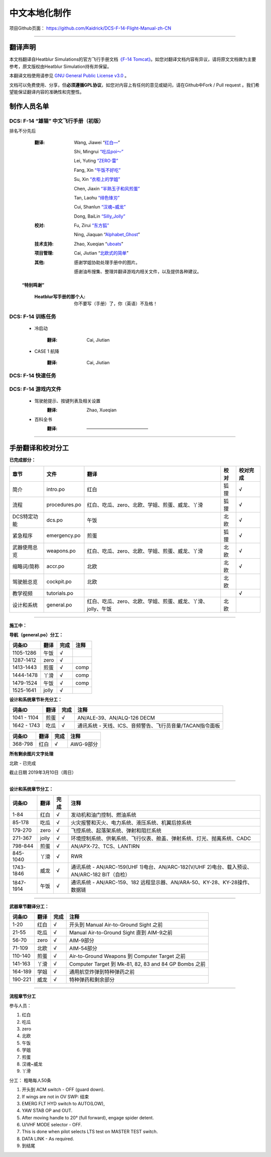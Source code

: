 中文本地化制作
################################


项目Github页面：
https://github.com/Kaidrick/DCS-F-14-Flight-Manual-zh-CN


---------------------------------------------

翻译声明
**********

本文档翻译自Heatblur Simulations的官方飞行手册文档\ `《F-14 Tomcat》 <http://www.heatblur.se/F-14Manual/>`_。如您对翻译文档内容有异议，请将原文文档做为主要参考，原文版权由Heatblur Simulation持有并保留。

本翻译文档使用请参见 `GNU General Public License v3.0 <https://github.com/Kaidrick/DCS-F-14-Flight-Manual-zh-CN/blob/master/LICENSE/>`_ 。

文档可以免费使用、分享，但\ **必须遵循GPL协议**\ ，如您对内容上有任何的意见或疑问，请在Github中Fork / Pull request 。我们希望能保证翻译内容的准确性和完整性。

.. raw:: html

	<br>

制作人员名单
**************

DCS: F-14 “雄猫” 中文飞行手册（初版）
=========================================

排名不分先后

	:翻译:
		Wang, Jiawei   “`红白— <https://space.bilibili.com/4712027/>`_” 
		
		Shi, Mingrui   `“吃瓜poi～” <https://space.bilibili.com/815921>`_
		
		Lei, Yuting   `“ZERO·雷”  <https://space.bilibili.com/4387430>`_
		
		Fang, Xin   `“午饭不好吃” <http://space.bilibili.com/5455765>`_
		
		Su, Xin   `“衣柜上的学姐” <https://space.bilibili.com/384159>`_
		
		Chen, Jiaxin   `“半熟玉子和风煎蛋” <http://space.bilibili.com/6785455>`_
		
		Tan, Laohu   `“绯色锋刃” <https://space.bilibili.com/3155639>`_
		
		Cui, Shanlun   `“汉魂~威龙” <http://space.bilibili.com/215189722>`_
		
		Dong, BaiLin   `“Silly_Jolly” <http://space.bilibili.com/123604>`_

		

	:校对: 
		Fu, Zirui `“东方狐” <https://space.bilibili.com/9675>`_

		Ning, Jiaquan   “`Alphabet_Ghost <https://space.bilibili.com/12508032>`_”
		
	
	
	:技术支持: 
		Zhao, Xueqian “`uboats <https://space.bilibili.com/9480213/>`_”


	:项目管理:
		Cai, Jiutian   “`北欧式的简单 <http://space.bilibili.com/829536>`_”

	:其他:
		感谢学姐协助处理手册中的图片。
	
		感谢油布搜集、整理并翻译游戏内相关文件，以及提供各种建议。
	
	.. raw:: html

		<br>
			   

  **“特别鸣谢”**

	:Heatblur写手册的那个人: 你不要写（手册）了，你（英语）不及格！
	

.. raw:: html

	<br>
	<br>
	<br>
	
DCS: F-14 训练任务
=====================
	
	* 冷启动
		
		:翻译:
			Cai, Jiutian
			
	* CASE 1 航降
	
		:翻译:
			Cai, Jiutian

DCS: F-14 快速任务
=====================

DCS: F-14 游戏内文件
=============================
	* 驾驶舱提示、按键列表及相关设置
		:翻译:
			Zhao, Xueqian

	* 百科全书
		:翻译:
			——————————————
-------------------------------------

手册翻译和校对分工
*******************

**已完成部分：**

==============    ================  =============================================================================   ==================   =======
章节               文件              翻译                                                                            校对                  校对完成
==============    ================  =============================================================================   ==================   =======
简介               intro.po          红白                                                                            狐狸                  √
流程               procedures.po     红白、吃瓜、zero、北欧、学姐、煎蛋、威龙、丫滑                                         狐狸                  √
DCS特定功能        dcs.po            午饭                                                                             北欧                 √
紧急程序           emergency.po      煎蛋                                                                             狐狸                 √
武器使用总览        weapons.po       红白、吃瓜、zero、北欧、学姐、煎蛋、威龙、丫滑                                          北欧                 √
缩略词/简称         accr.po          北欧                                                                             北欧                 √
驾驶舱总览          cockpit.po       北欧                                                                             北欧
教学视频            tutorials.po                                                                                                          √
设计和系统          general.po       红白、吃瓜、zero、北欧、学姐、煎蛋、威龙、丫滑、jolly、午饭                              北欧                    
==============    ================  =============================================================================   ==================   =======

-------------------------------------


**施工中：**


**导航（general.po）分工：**

==============    ======  ========  ============================================================
词条ID             翻译    完成      注释
==============    ======  ========  ============================================================
1105-1286          午饭    √
1287-1412          zero    √
1413-1443          煎蛋    √         comp
1444-1478          丫滑    √         comp
1479-1524          午饭    √         comp
1525-1641          jolly   √
==============    ======  ========  ============================================================



**设计和系统章节补充分工：**

==============    ======  ========  ============================================================
词条ID             翻译    完成      注释
==============    ======  ========  ============================================================
1041 - 1104        煎蛋    √         AN/ALE-39、AN/ALQ-126 DECM
1642 - 1743        吃瓜    √         通讯系统 - 天线、ICS、音频警告、飞行员音量/TACAN指令面板
==============    ======  ========  ============================================================


==============    ======  ========  ============================================================
词条ID             翻译    完成      注释
==============    ======  ========  ============================================================
368-798            红白    √         AWG-9部分
==============    ======  ========  ============================================================




**所有剩余图片文字处理**

北欧 - 已完成


截止日期 2019年3月10日（周日）


-------------------------------------


**设计和系统章节分工：**

==============    ======  ========  ============================================================
词条ID             翻译    完成      注释
==============    ======  ========  ============================================================
1-84               红白    √         发动机和油门控制、燃油系统
85-178             吃瓜    √         火灾报警和灭火、电力系统、液压系统、机翼后掠系统
179-270            zero    √         飞控系统、起落架系统、弹射和阻拦系统
271-367            jolly   √         环境控制系统、供氧系统、飞行仪表、舱盖、弹射系统、灯光、抛离系统、CADC
798-844            煎蛋    √         AN/APX-72、TCS、LANTIRN
845-1040           丫滑    √         RWR
1743-1846          威龙    √         通讯系统 - AN/ARC-159(UHF 1)电台、AN/ARC-182(V/UHF 2)电台、载入预设、AN/ARC-182 BIT（自检）
1847-1914          午饭    √         通讯系统 - AN/ARC-159、182 远程显示器、AN/ARA-50、KY-28、KY-28操作、数据链
==============    ======  ========  ============================================================



------------------------------------


**武器章节翻译分工：**

==============    ======  ========  ============================================================
词条ID             翻译    完成      注释
==============    ======  ========  ============================================================
1-20               红白    √         开头到 Manual Air-to-Ground Sight 之前
21-55              吃瓜    √         Manual Air-to-Ground Sight 直到 AIM-9之前
56-70              zero    √         AIM-9部分
71-109             北欧    √         AIM-54部分
110-140            煎蛋    √         Air-to-Ground Weapons 到 Computer Target 之前
141-163            丫滑    √         Computer Target 到 Mk-81, 82, 83 and 84 GP Bombs 之前
164-189            学姐    √         通用航空炸弹到特种弹药之前
190-221            威龙    √         特种弹药和剩余部分
==============    ======  ========  ============================================================


------------------------------------

**流程章节分工**

参与人员：

1. 红白
2. 吃瓜
3. zero
4. 北欧
5. 午饭
6. 学姐
7. 煎蛋
8. 汉魂~威龙
9. 丫滑

分工： 粗略每人50条

1. 开头到 ACM switch - OFF (guard down).
2. If wings are not in OV SWP: 结束
3. EMERG FLT HYD switch to AUTO(LOW),
4. YAW STAB OP and OUT.
5. After moving handle to 20° (full forward), engage spider detent.
6. U/VHF MODE selector - OFF.
7. This is done when pilot selects LTS test on MASTER TEST switch.
8. DATA LINK - As required.
9. 到结尾